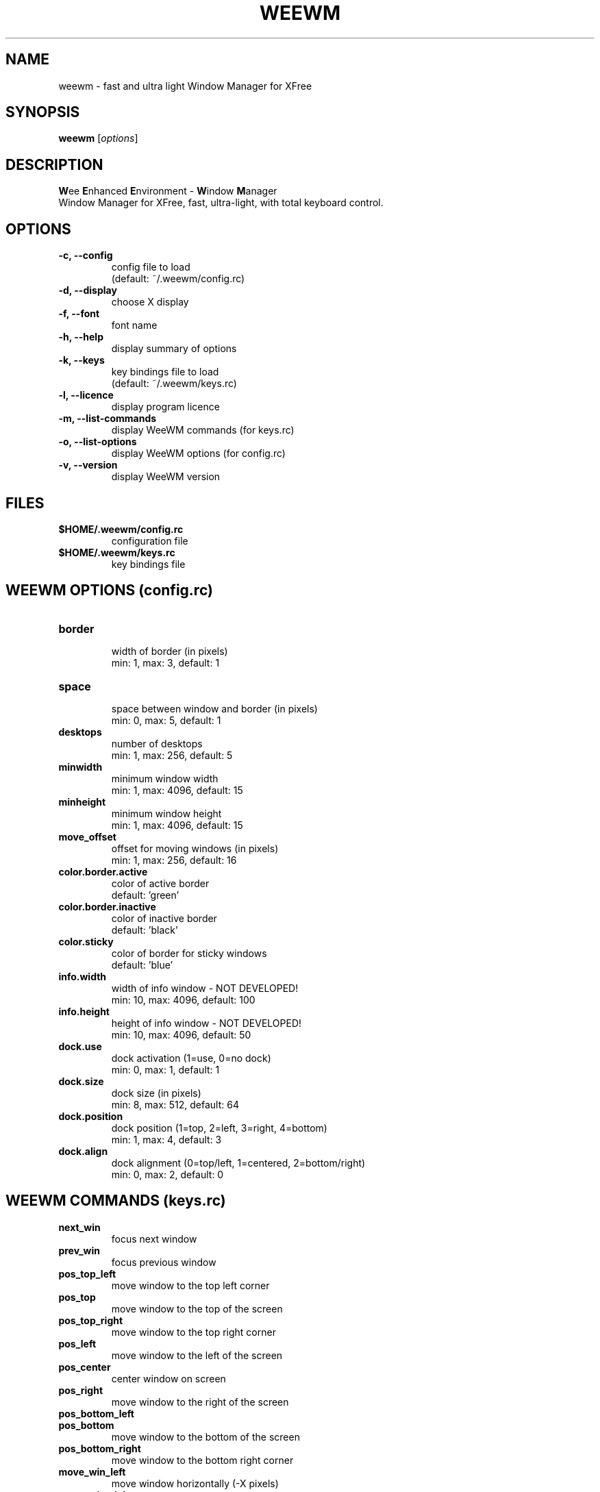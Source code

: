 .TH WEEWM 1 "June 2003" "FlashCode"

.SH NAME
weewm \- fast and ultra light Window Manager for XFree

.SH SYNOPSIS
.B weewm
.RI [ options ]
.br

.SH DESCRIPTION
\fBW\fPee \fBE\fPnhanced \fBE\fPnvironment
\- \fBW\fPindow \fBM\fPanager
.br
Window Manager for XFree,
fast, ultra-light, with total keyboard control.

.SH OPTIONS
.TP
.B \-c, \-\-config
.br
config file to load
.br
(default: ~/.weewm/config.rc)
.TP
.B \-d, \-\-display
.br
choose X display
.TP
.B \-f, \-\-font
.br
font name
.TP
.B \-h, \-\-help
.br
display summary of options
.TP
.B \-k, \-\-keys
.br
key bindings file to load
.br
(default: ~/.weewm/keys.rc)
.TP
.B \-l, \-\-licence
.br
display program licence
.TP
.B \-m, \-\-list\-commands
.br
display WeeWM commands (for keys.rc)
.TP
.B \-o, \-\-list\-options
.br
display WeeWM options (for config.rc)
.TP
.B \-v, \-\-version
.br
display WeeWM version

.SH FILES
.TP
.B $HOME/.weewm/config.rc
configuration file
.TP
.B $HOME/.weewm/keys.rc
key bindings file

.SH WEEWM OPTIONS (config.rc)
.TP
.B border
.br
width of border (in pixels)
.br
min: 1, max: 3, default: 1
.TP
.B space
.br
space between window and border (in pixels)
.br
min: 0, max: 5, default: 1
.TP
.B desktops
.br
number of desktops
.br
min: 1, max: 256, default: 5
.TP
.B minwidth
.br
minimum window width
.br
min: 1, max: 4096, default: 15
.TP
.B minheight
.br
minimum window height
.br
min: 1, max: 4096, default: 15
.TP
.B move_offset
.br
offset for moving windows (in pixels)
.br
min: 1, max: 256, default: 16
.TP
.B color.border.active
.br
color of active border
.br
default: 'green'
.TP
.B color.border.inactive
.br
color of inactive border
.br
default: 'black'
.TP
.B color.sticky
.br
color of border for sticky windows
.br
default: 'blue'
.TP
.B info.width
.br
width of info window - NOT DEVELOPED!
.br
min: 10, max: 4096, default: 100
.TP
.B info.height
.br
height of info window - NOT DEVELOPED!
.br
min: 10, max: 4096, default: 50
.TP
.B dock.use
.br
dock activation (1=use, 0=no dock)
.br
min: 0, max: 1, default: 1
.TP
.B dock.size
.br
dock size (in pixels)
.br
min: 8, max: 512, default: 64
.TP
.B dock.position
.br
dock position (1=top, 2=left, 3=right, 4=bottom)
.br
min: 1, max: 4, default: 3
.TP
.B dock.align
.br
dock alignment (0=top/left, 1=centered, 2=bottom/right)
.br
min: 0, max: 2, default: 0

.SH WEEWM COMMANDS (keys.rc)
.TP
.B next_win
.br
focus next window
.TP
.B prev_win
.br
focus previous window
.TP
.B pos_top_left
.br
move window to the top left corner
.TP
.B pos_top
.br
move window to the top of the screen
.TP
.B pos_top_right
.br
move window to the top right corner
.TP
.B pos_left
.br
move window to the left of the screen
.TP
.B pos_center
.br
center window on screen
.TP
.B pos_right
.br
move window to the right of the screen
.TP
.B pos_bottom_left
.br move window to the bottom left corner
.TP
.B pos_bottom
.br
move window to the bottom of the screen
.TP
.B pos_bottom_right
.br
move window to the bottom right corner
.TP
.B move_win_left
.br
move window horizontally (-X pixels)
.TP
.B move_win_right
.br
move window horizontally (+X pixels)
.TP
.B move_win_up
.br
move window vertically (-X pixels)
.TP
.B move_win_down
.br
move window vertically (+X pixels)
.TP
.B prev_desktop
.br
go to previous desktop
.TP
.B next_desktop
.br
go to next desktop
.TP
.B desktop[1-256]
.br
go to specified desktop
.TP
.B send_prev_desktop
.br
send window to previous desktop
.TP
.B send_next_desktop
.br
send window to next desktop
.TP
.B win_max_horizontal
.br
maximize windows horizontally
.TP
.B win_max_vertical
.br
maximize windows vertically
.TP
.B win_max
.br
maximize windows
.TP
.B win_fix
.br
fix/unfix window
.TP
.B win_memo_pos
.br
memorize position and size of window
.TP
.B win_memo_desktop
.br
memorize desktop of window
.TP
.B win_forget_pos
.br
forget memorized position for window
.TP
.B win_forget_desktop
.br
forget memorized desktop for window
.TP
.B win_kill
.br
kill current windows
.TP
.B reconfigure
.br
reload config - NOT DEVELOPED!
.TP
.B quit
.br
quit WeeWM

.SH SEE ALSO
.BR X (7x),
.BR xinit (1),
.BR startx (1).

.SH AUTHORS
WeeWM is written by:
.br
 - FlashCode <flashcode@flashtux.org>
.br
 - Xahlexx <xahlexx@tuxisland.org>
.br
 - Bounga <bounga@altern.org>
.br
WeeWM on the web:
.UR
http://www.weewm.org
.UE
